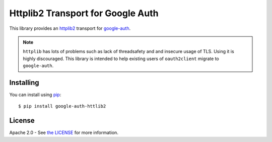Httplib2 Transport for Google Auth
==================================

|pypi|

This library provides an `httplib2`_ transport for `google-auth`_.

.. note:: ``httplib`` has lots of problems such as lack of threadsafety and
    and insecure usage of TLS. Using it is highly discouraged. This
    library is intended to help existing users of ``oauth2client`` migrate to
    ``google-auth``.

.. |pypi| image:: https://img.shields.io/pypi/v/google-auth-httplib2.svg
   :target: https://pypi.python.org/pypi/google-auth-httplib2

.. _httplib2: https://github.com/httplib2/httplib2
.. _google-auth: https://github.com/GoogleCloudPlatform/google-auth

Installing
----------

You can install using `pip`_::

    $ pip install google-auth-httlib2

.. _pip: https://pip.pypa.io/en/stable/

License
-------

Apache 2.0 - See `the LICENSE`_ for more information.

.. _the LICENSE: https://github.com/GoogleCloudPlatform/google-auth-library-python/blob/master/LICENSE


